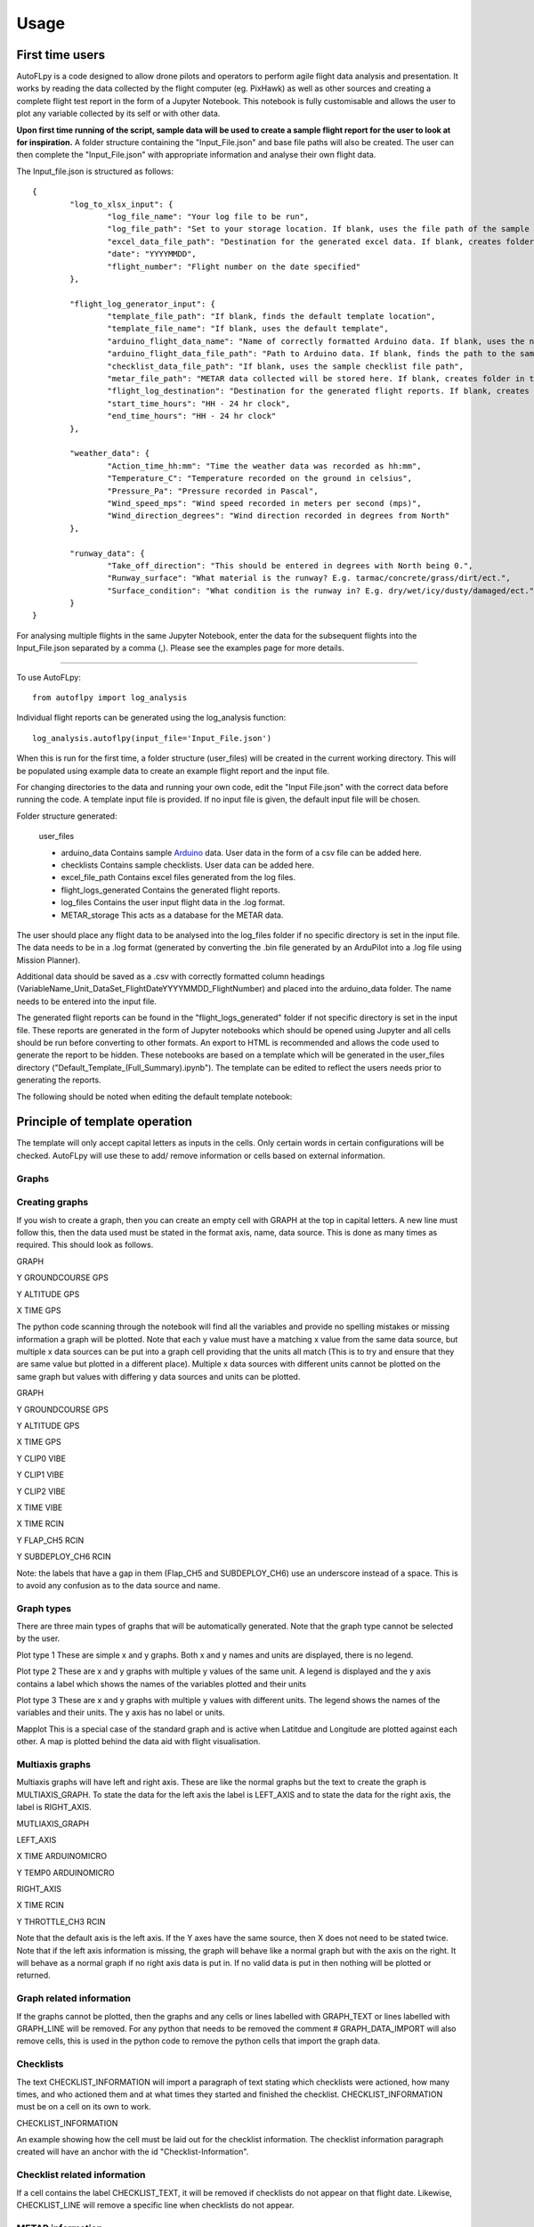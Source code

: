 =====
Usage
=====

First time users
================

AutoFLpy is a code designed to allow drone pilots and operators to perform agile flight data analysis and presentation. It works by reading the data collected by the flight computer (eg. PixHawk) as well as other sources and creating a complete flight test report in the form of a Jupyter Notebook. This notebook is fully customisable and allows the user to plot any variable collected by its self or with other data.

**Upon first time running of the script, sample data will be used to create a sample flight report for the user to look at for inspiration.** 
A folder structure containing the "Input_File.json" and base file paths will also be created. The user can then complete the "Input_File.json" with appropriate information and analyse their own flight data.

The Input_file.json is structured as follows::

	{
		"log_to_xlsx_input": {
			"log_file_name": "Your log file to be run",
			"log_file_path": "Set to your storage location. If blank, uses the file path of the sample data. NOTE: file paths need // as separators.",
			"excel_data_file_path": "Destination for the generated excel data. If blank, creates folder in the current directory",
			"date": "YYYYMMDD",
			"flight_number": "Flight number on the date specified"
		},
		
		"flight_log_generator_input": {		
			"template_file_path": "If blank, finds the default template location",
			"template_file_name": "If blank, uses the default template",
			"arduino_flight_data_name": "Name of correctly formatted Arduino data. If blank, uses the name of the sample data",
			"arduino_flight_data_file_path": "Path to Arduino data. If blank, finds the path to the sample data",
			"checklist_data_file_path": "If blank, uses the sample checklist file path",
			"metar_file_path": "METAR data collected will be stored here. If blank, creates folder in the current directory",
			"flight_log_destination": "Destination for the generated flight reports. If blank, creates folder in the current directory",
			"start_time_hours": "HH - 24 hr clock",
			"end_time_hours": "HH - 24 hr clock"
		},
		
		"weather_data": {
			"Action_time_hh:mm": "Time the weather data was recorded as hh:mm",
			"Temperature_C": "Temperature recorded on the ground in celsius",
			"Pressure_Pa": "Pressure recorded in Pascal",
			"Wind_speed_mps": "Wind speed recorded in meters per second (mps)",
			"Wind_direction_degrees": "Wind direction recorded in degrees from North"
		},
		
		"runway_data": {
			"Take_off_direction": "This should be entered in degrees with North being 0.",
			"Runway_surface": "What material is the runway? E.g. tarmac/concrete/grass/dirt/ect.",
			"Surface_condition": "What condition is the runway in? E.g. dry/wet/icy/dusty/damaged/ect."
		}
	}

For analysing multiple flights in the same Jupyter Notebook, enter the data for the subsequent flights into the Input_File.json separated by a comma (,). Please see the examples page for more details.

-----------------

To use AutoFLpy::

    from autoflpy import log_analysis

Individual flight reports can be generated using the log_analysis function::

	log_analysis.autoflpy(input_file='Input_File.json')

When this is run for the first time, a folder structure (user_files) will be created in the current working directory. This will be populated using example data to create an example flight report and the input file.

For changing directories to the data and running your own code, edit the "Input File.json" with the correct data before running the code. A template input file is provided.
If no input file is given, the default input file will be chosen.

Folder structure generated:

	user_files
	
	* arduino_data					Contains sample `Arduino <https://www.arduino.cc/>`_ data. User data in the form of a csv file can be added here.
	
	* checklists					Contains sample checklists. User data can be added here.
	
	* excel_file_path				Contains excel files generated from the log files.
	
	* flight_logs_generated			Contains the generated flight reports.
	
	* log_files						Contains the user input flight data in the .log format.
	
	* METAR_storage					This acts as a database for the METAR data.

The user should place any flight data to be analysed into the log_files folder if no specific directory is set in the input file. The data needs to be in a .log format (generated by converting the .bin file generated by an ArduPilot into a .log file using Mission Planner).

Additional data should be saved as a .csv with correctly formatted column headings (VariableName_Unit_DataSet_FlightDateYYYYMMDD_FlightNumber) and placed into the arduino_data folder. The name needs to be entered into the input file.

The generated flight reports can be found in the "flight_logs_generated" folder if not specific directory is set in the input file. These reports are generated in the form of Jupyter notebooks which should be opened using Jupyter and all cells should be run before converting to other formats. An export to HTML is recommended and allows the code used to generate the report to be hidden. These notebooks are based on a template which will be generated in the user_files directory ("Default_Template_(Full_Summary).ipynb"). The template can be edited to reflect the users needs prior to generating the reports.

The following should be noted when editing the default template notebook:



Principle of template operation
===============================
The template will only accept capital letters as inputs in the cells. Only certain words in certain configurations will be checked. AutoFLpy will use these to add/ remove information or cells based on external information.

Graphs
------

.. image:: images/PER_flight_alt.png
	:width: 900
	:align: center
	:alt: Image of a graph generated with AutoFLpy showing altitude and airspeed of a section of a flight.


Creating graphs
---------------
If you wish to create a graph, then you can create an empty cell with GRAPH at the top in capital letters.  A new line must follow this, then the data used must be stated in the format axis, name, data source. This is done as many times as required. 
This should look as follows.

GRAPH

Y GROUNDCOURSE GPS

Y ALTITUDE GPS

X TIME GPS

The python code scanning through the notebook will find all the variables and provide no spelling mistakes or missing information a graph will be plotted. Note that each y value must have a matching x value from the same data source, but multiple x data sources can be put into a graph cell providing that the units all match (This is to try and ensure that they are same value but plotted in a different place). Multiple x data sources with different units cannot be plotted on the same graph but values with differing y data sources and units can be plotted.

GRAPH

Y GROUNDCOURSE GPS

Y ALTITUDE GPS

X TIME GPS

Y CLIP0 VIBE

Y CLIP1 VIBE

Y CLIP2 VIBE

X TIME VIBE

X TIME RCIN

Y FLAP_CH5 RCIN

Y SUBDEPLOY_CH6 RCIN


Note: the labels that have a gap in them (Flap_CH5 and SUBDEPLOY_CH6) use an underscore instead of a space. This is to avoid any confusion as to the data source and name.


Graph types
-----------
There are three main types of graphs that will be automatically generated. Note that the graph type cannot be selected by the user.

Plot type 1 
These are simple x and y graphs. Both x and y names and units are displayed, there is no legend.

Plot type 2
These are x and y graphs with multiple y values of the same unit. A legend is displayed and the y axis contains a label which shows the names of the variables plotted and their units

Plot type 3
These are x and y graphs with multiple y values with different units. The legend shows the names of the variables and their units. The y axis has no label or units.

Mapplot
This is a special case of the standard graph and is active when Latitdue and Longitude are plotted against each other. A map is plotted behind the data aid with flight visualisation.

Multiaxis graphs
----------------
Multiaxis graphs will have left and right axis. These are like the normal graphs but the text to create the graph is MULTIAXIS_GRAPH. To state the data for the left axis the label is LEFT_AXIS and to state the data for the right axis, the label is RIGHT_AXIS.

MUTLIAXIS_GRAPH

LEFT_AXIS

X TIME ARDUINOMICRO

Y TEMP0 ARDUINOMICRO

RIGHT_AXIS

X TIME RCIN

Y THROTTLE_CH3 RCIN


Note that the default axis is the left axis. If the Y axes have the same source, then X does not need to be stated twice. Note that if the left axis information is missing, the graph will behave like a normal graph but with the axis on the right. It will behave as a normal graph if no right axis data is put in. If no valid data is put in then nothing will be plotted or returned.

Graph related information
-------------------------
If the graphs cannot be plotted, then the graphs and any cells or lines labelled with GRAPH_TEXT or lines labelled with GRAPH_LINE will be removed. For any python that needs to be removed the comment # GRAPH_DATA_IMPORT will also remove cells, this is used in the python code to remove the python cells that import the graph data.

Checklists
----------
The text CHECKLIST_INFORMATION will import a paragraph of text stating which checklists were actioned, how many times, and who actioned them and at what times they started and finished the checklist. CHECKLIST_INFORMATION must be on a cell on its own to work.

CHECKLIST_INFORMATION

An example showing how the cell must be laid out for the checklist information.
The checklist information paragraph created will have an anchor with the id "Checklist-Information".

Checklist related information
-----------------------------
If a cell contains the label CHECKLIST_TEXT, it will be removed if checklists do not appear on that flight date. Likewise, CHECKLIST_LINE will remove a specific line when checklists do not appear.

METAR information
-----------------
The text METAR_INFORMATION will import a paragraph of text stating the METAR information for the input times and dates. METAR_INFORMATION must be on a cell on its own and the variable include_metar when calling autoflpy must be set to True for this to work.

METAR_INFORMATION

An example showing how the cell must be laid out for METAR information.
The METAR information paragraph created will have an anchor with the id "METAR-Information".

METAR related information
-------------------------
If a cell contains the label METAR_TEXT, AutoFLpy will search for METAR information at the closest airfield. This also works retrospectively.

Weather and runway information
------------------------------
Weather information and runway information entered into the input file are generated through the following keys respectively:

WEATHER_INFORMATION

RUNWAY_INFORMATION


AutoFLpy template labels and text
----------------------------------
Label					Function

GRAPH					Identifies cell as a graph cell.

X NAME DATA_SOURCE		X data from column with name NAME from data source DATA_SOURCE. This must be paired with at least one y column from the same data source.

Y NAME DATA_SOURCE		Y data from column with name NAME form data source DATA SOURCE. This must be paired with an x column from the same data source.

MULTIAXIS_GRAPH			Identifies cell as a multiaxis graph.

LEFT_AXIS				Labels data for left axis on multiaxis graph.

RIGHT_AXIS				Labels data for Right axis of multiaxis graph.

GRAPH_TEXT				Removes cell containing this label when there is no data to create graphs with.

GRAPH_LINE				Removes line containing this label when there is no data to create graphs with.

CHECKLIST_INFORMATION	When CHECKLIST_INFORMATION is placed in a cell, this will place a cell containing a paragraph of checklist information when available.

CHECKLIST_TEXT			Removes cell containing this label when there is no checklist data for that date.

CHECKLIST_LINE			Removes line containing this label when there is no checklist data for that date.

METAR_INFORMATION		When METAR_INFORMATION is placed in a cell, this will place a cell containing the METAR data when available.

METAR_TEXT				Removes cell containing this label when there is no METAR data for that date.

METAR_LINE				Removes line containing this label when there is no METAR data for that date.

WEATHER_INFORMATION		When WEATHER_INFORMATION is placed in a cell, this will place a cell containing the weather data from the input_file.json when available.

WEATHER_TEXT			Removes cell containing this label when there is no weather data entered.

WEATHER_LINE			Removes line containing this label when there is no weather data entered.

RUNWAY_INFORMATION		When RUNWAY_INFORMATION is placed in a cell, this will place a cell containing the runway data from the input_file.json when available.

RUNWAY_TEXT				Removes cell containing this label when there is no runway data entered.

RUNWAY_LINE				Removes line containing this label when there is no runway data entered.



